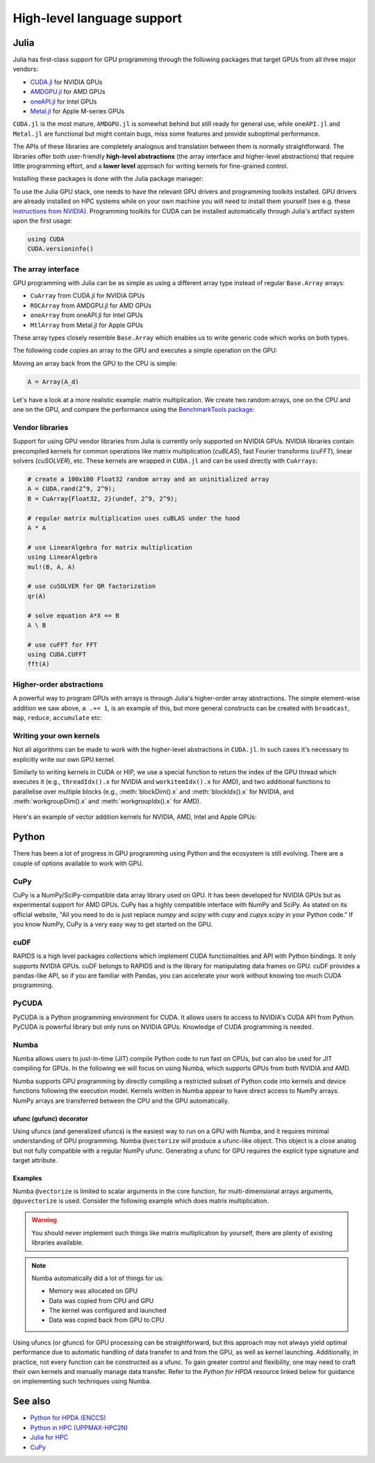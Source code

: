High-level language support
===========================

.. questions::

   - Can I port code in high-level languages to run on GPUs?

.. objectives::

   - Get an overview of libraries for GPU programming in Python and Julia

.. instructor-note::

   - 30 min teaching
   - 15 min exercises


Julia
-----

Julia has first-class support for GPU programming through the following 
packages that target GPUs from all three major vendors:

- `CUDA.jl <https://cuda.juliagpu.org/stable/>`_ for NVIDIA GPUs
- `AMDGPU.jl <https://amdgpu.juliagpu.org/stable/>`_ for AMD GPUs
- `oneAPI.jl <https://github.com/JuliaGPU/oneAPI.jl>`_ for Intel GPUs
- `Metal.jl <https://github.com/JuliaGPU/Metal.jl>`_ for Apple M-series GPUs

``CUDA.jl`` is the most mature, ``AMDGPU.jl`` is somewhat behind but still 
ready for general use, while ``oneAPI.jl`` and ``Metal.jl`` are functional but might 
contain bugs, miss some features and provide suboptimal performance.

The APIs of these libraries are completely analogous and translation between them is 
normally straightforward. The libraries offer both user-friendly **high-level abstractions** 
(the array interface and higher-level abstractions) that require little programming effort, 
and a **lower level** approach for writing kernels for fine-grained control.

Installing these packages is done with the Julia package manager:

.. tabs::

   .. group-tab:: NVIDIA

      Installing ``CUDA.jl``:

      .. code-block:: julia
      
         using Pkg
         Pkg.add("CUDA")

   .. group-tab:: AMD

      Installing ``AMDGPU.jl``:

      .. code-block:: julia
      
         using Pkg
         Pkg.add("AMDGPU")

   .. group-tab:: Intel

      Installing ``oneAPI.jl``:

      .. code-block:: julia
      
         using Pkg
         Pkg.add("oneAPI")

   .. group-tab:: Apple

      Installing ``Metal.jl``:

      .. code-block:: julia
      
         using Pkg
         Pkg.add("Metal")

To use the Julia GPU stack, one needs to have the relevant GPU drivers and 
programming toolkits installed. GPU drivers are already installed on HPC systems 
while on your own machine you will need to install them yourself (see e.g.  these 
`instructions from NVIDIA <https://www.nvidia.com/Download/index.aspx>`_). 
Programming toolkits for CUDA can be installed automatically through 
Julia's artifact system upon the first usage:

.. code-block:: julia

   using CUDA
   CUDA.versioninfo()


The array interface
^^^^^^^^^^^^^^^^^^^

GPU programming with Julia can be as simple as using a different array type 
instead of regular ``Base.Array`` arrays:

- ``CuArray`` from CUDA.jl for NVIDIA GPUs
- ``ROCArray`` from AMDGPU.jl for AMD GPUs
- ``oneArray`` from oneAPI.jl for Intel GPUs
- ``MtlArray`` from Metal.jl for Apple GPUs

These array types closely resemble ``Base.Array`` which enables 
us to write generic code which works on both types.

The following code copies an array to the GPU and executes a simple operation on 
the GPU:

.. tabs::

   .. group-tab:: NVIDIA

      .. code-block:: julia
      
         using CUDA

         A_d = CuArray([1,2,3,4])
         A_d .+= 1

   .. group-tab:: AMD

      .. code-block:: julia
      
         using AMDGPU
      
         A_d = ROCArray([1,2,3,4])
         A_d .+= 1

   .. group-tab:: Intel

      .. code-block:: julia
      
         using oneAPI
      
         A_d = oneArray([1,2,3,4])
         A_d .+= 1

   .. group-tab:: Apple

      .. code-block:: julia
      
         using Metal
      
         A_d = MtlArray([1,2,3,4])
         A_d .+= 1

Moving an array back from the GPU to the CPU is simple:

.. code-block:: julia
   
   A = Array(A_d)

Let's have a look at a more realistic example: matrix multiplication. We 
create two random arrays, one on the CPU and one on the GPU, and compare the 
performance using the `BenchmarkTools package <https://github.com/JuliaCI/BenchmarkTools.jl>`__:

.. tabs::

   .. group-tab:: NVIDIA

      .. code-block:: julia
      
         using BenchmarkTools
         using CUDA

         A = rand(2^9, 2^9);
         A_d = CuArray(A);

         @btime $A * $A;
         @btime $A_d * $A_d;

   .. group-tab:: AMD

      .. code-block:: julia
      
         using BenchmarkTools
         using AMDGPU
      
         A = rand(2^9, 2^9);
         A_d = ROCArray(A);
      
         @btime $A * $A;
         @btime $A_d * $A_d;

   .. group-tab:: Intel

      .. code-block:: julia
      
         using BenchmarkTools
         using oneAPI
      
         A = rand(2^9, 2^9);
         A_d = oneArray(A);
      
         @btime $A * $A;
         @btime $A_d * $A_d;

   .. group-tab:: Apple

      .. code-block:: julia
      
         using BenchmarkTools
         using Metal         
      
         A = rand(2^9, 2^9);
         A_d = MtlArray(A);
      
         @btime $A * $A;
         @btime $A_d * $A_d;


Vendor libraries
^^^^^^^^^^^^^^^^

Support for using GPU vendor libraries from Julia is currently only supported on 
NVIDIA GPUs. NVIDIA libraries contain precompiled kernels for common 
operations like matrix multiplication (`cuBLAS`), fast Fourier transforms 
(`cuFFT`), linear solvers (`cuSOLVER`), etc. These kernels are wrapped
in ``CUDA.jl`` and can be used directly with ``CuArrays``:

.. code-block:: julia

   # create a 100x100 Float32 random array and an uninitialized array
   A = CUDA.rand(2^9, 2^9);
   B = CuArray{Float32, 2}(undef, 2^9, 2^9);

   # regular matrix multiplication uses cuBLAS under the hood
   A * A

   # use LinearAlgebra for matrix multiplication
   using LinearAlgebra
   mul!(B, A, A)

   # use cuSOLVER for QR factorization
   qr(A)

   # solve equation A*X == B
   A \ B

   # use cuFFT for FFT
   using CUDA.CUFFT
   fft(A)


Higher-order abstractions
^^^^^^^^^^^^^^^^^^^^^^^^^

A powerful way to program GPUs with arrays is through Julia's higher-order array 
abstractions. The simple element-wise addition we saw above, ``a .+= 1``, is 
an example of this, but more general constructs can be created with 
``broadcast``, ``map``, ``reduce``, ``accumulate`` etc:

.. tabs:: 

   .. tab:: broadcast

      .. code-block:: julia

         broadcast(A) do x
             x += 1
         end

   .. tab:: map

      .. code-block:: julia

         map(A) do x
             x + 1
         end

   .. tab:: reduce

      .. code-block:: julia

         reduce(+, A)

   .. tab:: accumulate

      .. code-block:: julia

         accumulate(+, A)


Writing your own kernels
^^^^^^^^^^^^^^^^^^^^^^^^

Not all algorithms can be made to work with the higher-level abstractions 
in ``CUDA.jl``. In such cases it's necessary to explicitly write our own GPU kernel.

Similarly to writing kernels in CUDA or HIP, we use a special function to 
return the index of the GPU thread which executes it (e.g., ``threadIdx().x`` for NVIDIA 
and ``workitemIdx().x`` for AMD), and two additional functions to parallelise over multiple blocks 
(e.g., :meth:`blockDim().x` and :meth:`blockIdx().x` for NVIDIA, and :meth:`workgroupDim().x` and 
:meth:`workgroupIdx().x` for AMD).

.. figure:: img/language/MappingBlocksToSMs.png
   :align: center

Here's an example of vector addition kernels for NVIDIA, AMD, Intel and Apple GPUs:


.. tabs::

   .. group-tab:: NVIDIA

      .. code-block:: julia
      
         function vadd!(C, A, B)
             i = threadIdx().x + (blockIdx().x - 1) * blockDim().x        
             if i <= length(A)
                 @inbounds C[i] = A[i] + B[i]
             end
             return
         end

         A, B = CUDA.ones(2^9)*2, CUDA.ones(2^9)*3;
         C = similar(A);

         nthreads = 256
         # smallest integer larger than or equal to length(A)/threads
         numblocks = cld(length(A), nthreads)

         # run using 256 threads
         @cuda threads=nthreads blocks=numblocks vadd!(C, A, B)

         @assert all(Array(C) .== 5.0)

   .. group-tab:: AMD

      .. code-block:: julia
      
         # WARNING: this is still untested on AMD GPUs
         function vadd!(C, A, B)
             i = workitemIdx().x + (workgroupIdx().x - 1) * workgroupDim().x 
             if i <= length(a)
                 @inbounds C[i] = A[i] + B[i]
             end
             return
         end

         A, B = ROCArray(ones(2^9)*2), ROCArray(ones(2^9)*3);
         C = similar(A);

         nthreads = 256
         # smallest integer larger than or equal to length(A)/threads
         numblocks = cld(length(A_d), nthreads)
      
         # run using 256 threads
         @roc groupsize=nthreads blocks=numblocks vadd!(C, A, B)

         @assert all(Array(C) .== 5.0)

   .. group-tab:: Intel

      .. code-block:: julia

         # WARNING: this is still untested on Intel GPUs
         function vadd!(C, A, B)
             i = get_global_id()
             if i <= length(a)
                 c[i] = a[i] + b[i]
             end
             return
         end

         A, B = oneArray(ones(2^9)*2), oneArray(ones(2^9)*3);
         C = similar(A);

         nthreads = 256
         # smallest integer larger than or equal to length(A)/threads
         numgroups = cld(length(a),256)
   
         @oneapi items=nthreads groups=numgroups vadd!(c, a, b)

         @assert all(Array(C) .== 5.0)

   .. group-tab:: Apple

      .. code-block:: julia
      
         function vadd!(C, A, B)
             i = thread_position_in_grid_1d()
             if i <= length(A)
                 @inbounds C[i] = A[i] + B[i]
             end
             return
         end

         A, B = MtlArray(ones(Float32, 2^9)*2), MtlArray(Float32, ones(2^9)*3);
         C = similar(A);

         nthreads = 256
         # smallest integer larger than or equal to length(A)/threads
         numblocks = cld(length(A), nthreads)
      
         # run using 256 threads
         @metal threads=nthreads grid=numblocks vadd!(C, A, B)    

         @assert all(Array(C) .== 5.0)              


.. callout:: Restrictions in kernel programming

   Within kernels, most of the Julia language is supported with the exception of functionality 
   that requires the Julia runtime library. This means one cannot allocate memory or perform 
   dynamic function calls, both of which are easy to do accidentally!

.. callout:: 1D, 2D and 3D

   CUDA.jl and AMDGPU.jl support indexing in up to 3 dimensions (x, y and z, e.g. 
   ``threadIdx().x`` and ``workitemIdx().x``). This is convenient 
   for multidimensional data where thread blocks can be organised into 1D, 2D or 3D arrays of 
   threads.



Python
------

There has been a lot of progress in GPU programming using Python and the ecosystem is still evolving.
There are a couple of options available to work with GPU.

CuPy
^^^^

CuPy is a NumPy/SciPy-compatible data array library used on GPU. It has been developed for NVIDIA GPUs 
but as experimental support for AMD GPUs. 
CuPy has a highly compatible interface with NumPy and SciPy. As stated on its official website, 
"All you need to do is just replace *numpy* and *scipy* with *cupy* and *cupyx.scipy* in your Python code." 
If you know NumPy, CuPy is a very easy way to get started on the GPU.


cuDF
^^^^

RAPIDS is a high level packages collections which implement CUDA functionalities and API with Python bindings.
It only supports NVIDIA GPUs.
cuDF belongs to RAPIDS and is the library for manipulating data frames on GPU.
cuDF provides a pandas-like API, so if you are familiar with Pandas, you can accelerate your work 
without knowing too much CUDA programming.


PyCUDA
^^^^^^

PyCUDA is a Python programming environment for CUDA. It allows users to access to NVIDIA's CUDA API from Python. 
PyCUDA is powerful library but only runs on NVIDIA GPUs. Knowledge of CUDA programming is needed.


Numba
^^^^^

Numba allows users to just-in-time (JIT) compile Python code to run fast on CPUs, but can also 
be used for JIT compiling for GPUs.
In the following we will focus on using Numba, which supports GPUs from both NVIDIA and AMD.

Numba supports GPU programming by directly compiling a restricted subset of Python code 
into kernels and device functions following the execution model. 
Kernels written in Numba appear to have direct access to NumPy arrays. 
NumPy arrays are transferred between the CPU and the GPU automatically.

ufunc (gufunc) decorator
~~~~~~~~~~~~~~~~~~~~~~~~

Using ufuncs (and generalized ufuncs) is the easiest way to run on a GPU with Numba, 
and it requires minimal understanding of GPU programming. Numba ``@vectorize`` 
will produce a ufunc-like object. This object is a close analog but not fully compatible 
with a regular NumPy ufunc. Generating a ufunc for GPU requires the explicit 
type signature and  target attribute.

Examples
~~~~~~~~

.. demo:: Demo: Numba ufunc 
   
   Let's revisit our example during the episode of optimization.

   .. tabs::

      .. tab:: python

         .. literalinclude:: examples/numba/math_cpu.py
            :language: python

      .. tab:: Numba ufunc cpu

         .. literalinclude:: examples/numba/math_numba_cpu.py
            :language: python

      .. tab:: Numba ufunc gpu

         .. literalinclude:: examples/numba/math_numba_gpu.py
            :language: python


   Let's benchmark

   .. tabs::

      .. tab:: python

	 .. code-block:: python

            import numpy as np
	    x = np.random.rand(10000000)
	    res = np.random.rand(10000000)

	 .. code-block:: ipython

	    %%timeit -r 1
            for i in range(10000000):
                res[i]=f(x[i], x[i])
            # 6.75 s ± 0 ns per loop (mean ± std. dev. of 1 run, 1 loop each)

      .. tab:: Numba cpu

	 .. code-block:: ipython

            import numpy as np
	    x = np.random.rand(10000000)
	    res = np.random.rand(10000000)
	    %timeit res=f_numba_cpu(x, x)
            # 734 ms ± 435 µs per loop (mean ± std. dev. of 7 runs, 1 loop each)

      .. tab:: Numba gpu

	 .. code-block:: ipython

            import numpy as np
            import numba
            x = np.random.rand(10000000)
	    res = np.random.rand(10000000)
	    %timeit res=f_numba_gpu(x, x)
            # 78.4 ms ± 6.71 ms per loop (mean ± std. dev. of 7 runs, 1 loop each)


Numba ``@vectorize`` is limited to scalar arguments in the core function, for multi-dimensional arrays arguments, 
``@guvectorize`` is used. Consider the following example which does matrix multiplication. 


.. warning::

   You should never implement such things like matrix multiplication by yourself, 
   there are plenty of existing libraries available. 


.. demo:: Numba gufunc  

   .. tabs::

      .. tab:: python

         .. literalinclude:: examples/numba/matmul_cpu.py
            :language: python

      .. tab:: numba gufunc cpu

         .. literalinclude:: examples/numba/matmul_numba_cpu.py
            :language: python

      .. tab:: numba gufunc gpu

         .. literalinclude:: examples/numba/matmul_numba_gpu.py
            :language: python


   Benchmark:

   .. tabs::

      .. tab:: Numba gufunc cpu

	 .. code-block:: ipython

                import numpy as np
                import numba
		N = 50
		A = np.random.rand(N,N)
		B = np.random.rand(N,N)
		C = np.random.rand(N,N)
		%timeit matmul_numba_cpu(A,B,C)
		

      .. tab:: Numba gufunc gpu

	 .. code-block:: ipython

                import numpy as np
                import numba
		N = 50
		A = np.random.rand(N,N)
		B = np.random.rand(N,N)
		C = np.random.rand(N,N)
		%timeit matmul_numba_gpu(A,B,C)



.. note:: 

   Numba automatically did a lot of things for us:

   - Memory was allocated on GPU
   - Data was copied from CPU and GPU
   - The kernel was configured and launched
   - Data was copied back from GPU to CPU


Using ufuncs (or gfuncs) for GPU processing can be straightforward, but this approach may not always yield 
optimal performance due to automatic handling of data transfer to and from the GPU, as well as kernel launching. 
Additionally, in practice, not every function can be constructed as a ufunc. To gain greater control and 
flexibility, one may need to craft their own kernels and manually manage data transfer. Refer to the 
*Python for HPDA* resource linked below for guidance on implementing such techniques using Numba.


See also
--------

* `Python for HPDA (ENCCS) <https://enccs.github.io/hpda-python/parallel-computing/>`__
* `Python in HPC (UPPMAX-HPC2N)  <https://uppmax.github.io/HPC-python/>`__
* `Julia for HPC <https://enccs.github.io/julia-for-hpc/>`__
* `CuPy <https://cupy.dev/>`__

